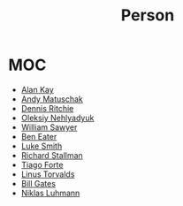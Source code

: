 #+TITLE: Person
#+STARTUP: overview
#+ROAM_ALIAS: "Person" "People"
#+ROAM_TAGS: concept
#+CREATED: [2021-06-01 Sal]
#+LAST_MODIFIED: [2021-06-01 Sal 20:12]

* MOC
:PROPERTIES:
:ID:       23f2d4fb-909d-4b3c-8aec-acace2a486ed
:END:
- [[file:Alan-Kay.org][Alan Kay]]
- [[file:Andy-Matuschak.org][Andy Matuschak]]
- [[file:Dennis-Ritchie.org][Dennis Ritchie]]
- [[file:Oleksiy-Nehlyadyuk.org][Oleksiy Nehlyadyuk]]
- [[file:William-Sawyer.org][William Sawyer]]
- [[file:Ben-Eater.org][Ben Eater]]
- [[file:Luke-Smith.org][Luke Smith]]
- [[file:Richard-Stallman.org][Richard Stallman]]
- [[file:tiago-forte.org][Tiago Forte]]
- [[file:Linus-Torvalds.org][Linus Torvalds]]
- [[file:Bill-Gates.org][Bill Gates]]
- [[file:niklas_luhmann.org][Niklas Luhmann]]
